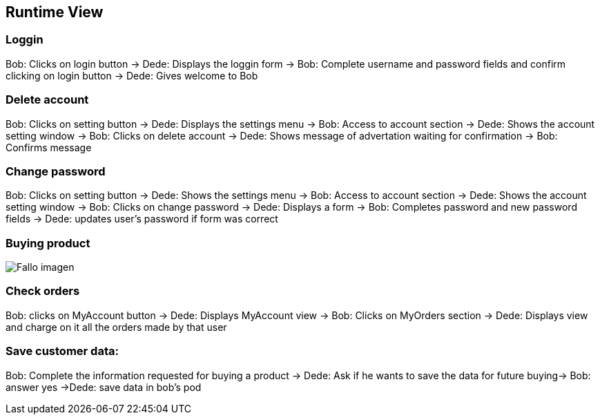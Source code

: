 
[[section-runtime-view]]
== Runtime View

=== Loggin
Bob: Clicks on login button -> Dede: Displays the loggin form -> Bob: Complete username and password fields and confirm clicking on login button -> Dede: Gives welcome to Bob

=== Delete account
Bob: Clicks on setting button -> Dede: Displays the settings menu -> Bob: Access to account section -> Dede: Shows the account setting window -> Bob: Clicks on delete account
-> Dede: Shows message of advertation waiting for confirmation -> Bob: Confirms message

=== Change password
Bob: Clicks on setting button -> Dede: Shows the settings menu -> Bob: Access to account section -> Dede: Shows the account setting window -> Bob: Clicks on change password
-> Dede: Displays a form  -> Bob: Completes password and new password fields -> Dede: updates user's password if form was correct

=== Buying product
:imagesdir: images/
image:SecComprar.png["Fallo imagen"] 

=== Check orders
Bob: clicks on MyAccount button -> Dede: Displays MyAccount view -> Bob: Clicks on MyOrders section -> Dede: Displays view and charge on it all the orders made by that user

=== Save customer data:
Bob: Complete the information requested for buying a product → Dede: Ask if he wants to save the data for future buying-> Bob: answer yes ->Dede: save data in bob's pod

